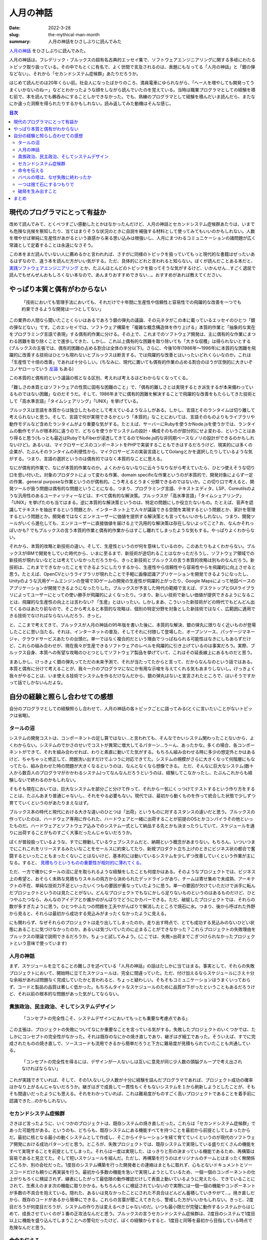 人月の神話
############

:date: 2022-3-28
:slug: the-mythical-man-month
:summary: 人月の神話をひさしぶりに読んでみた

`人月の神話 <https://www.amazon.co.jp/dp/4894716658/>`_ をひさしぶりに読んでみた。

人月の神話は、フレデリック・ブルックスの超有名古典的エッセイ集で、ソフトウェアエンジニアリングに関する多岐にわたるトピック取り扱っている。その中でもとくに有名で、よく世間で言及されるのは、表題にもなってる「人月の神話」と「銀の弾などない」、それから「セカンドシステム症候群」あたりだろうか。

はじめて読んだのは20年くらい前。社会人になったばかりのころ、満員電車にゆられながら、「へー人を増やしても開発ってうまくいかないのねー」などとわかったような顔をしながら読んでいたのを覚えている。当時は職業プログラマとしての経験を積む前で、本を読んでも鵜呑みにすることしかできなかった。でも、熟練のプログラマとして経験を積んだいま読んだら、またなにか違った洞察を得られたりするかもしれない。読み返してみた動機はそんな感じ。

.. contents:: 目次

現代のプログラマにとって有益か
==================================

改めて読んでみて、とくべつすごい感動したとかはなかったんだけど、人月の神話とセカンドシステム症候群あたりは、いまでも危険な兆候を察知したり、当てはまりそうな状況のときに自説を補強する材料として使ってみてもいいのかもしれない。人数を増やせば単純に生産性があがるという直感から来る思い込みは根強いし、人月にまつわるコミュニケーションの諸問題が広く常識として定着することは永遠になさそう。

この本をまだ読んでいない人に薦めるかと言われれば、さすがに同様のトピックを扱っていてもっと現代的な書籍はぜったいあるはずなので、違う本を読んだ方がいい気がする。ただ、具体的にどれと言われると知らない。ぼくが読んだことある本だと、 `実践ソフトウェアエンジニアリング <https://www.ohmsha.co.jp/book/9784274227943/>`_ とか、たぶんほとんどのトピックを扱ってそうな気がするけど、いかんせん...すごく退屈で読んでもぜんぜんおもしろくない本なので、あんまりおすすめできない...。おすすめがあれば教えてください。

やっぱり本質と偶有がわからない
===============================

    「技術においても管理手法においても、それだけで十年間に生産性や信頼性と容易性での飛躍的な改善を一つでも約束できるような開発は一つとしてない」

この業界の人間なら聞いたことくらいはあるであろう銀の弾丸の議論、その元ネタがこの本に載っているエッセイのひとつ「銀の弾などない」です。このエッセイでは、ソフトウェア構築を「複雑な概念構造体を作り上げる」本質的作業と「抽象的な実在をプログラミング言語で表現」する偶有的作業に分ける。その上で、これまでのソフトウェア開発は、主に偶有的な作業にまつわる困難を取り除くことで進歩してきた、しかし、これ以上偶有的な困難を取り除いても「大きな収穫」は得られないとする(ブルックスの主張では、偶有的困難の占める割合は全体の半分以下)。さらに、今後10年(1986年〜1996年)に本質的な困難を飛躍的に改善する技術はひとつも現れないとブルックスは断言する。では飛躍的な改善とはいったいどれくらいなのか。これは「生産性で十倍の改善」であれば十分らしい。(ちなみに、現代に置いても偶有的作業の占める割合のほうが圧倒的に大きいぞコノヤローっていう `反論 <https://danluu.com/essential-complexity/>`_ もある)

この本質的と偶有的という議論の核となる区別、考えれば考えるほどわからなくなってくる。

「難しさの本質とはソフトウェアの性質に固有な困難のこと」で、「偶有的難しさとは実現するとき派生するが本来備わっているものではない困難」なのだそうだ。そして、1986年までに偶有的困難を解決することで飛躍的な改善をもたらしてきた技術として「高水準言語」「タイムシェアリング」「UNIX」を挙げている。

ブルックスは言語を本質からは独立したものとして考えているようなふしがある。しかし、言語とそのランタイムは切り離して考えられないと思う。そして、言語で何が実現できるかという「本質的」なことにおいては、言語そのものよりもライブラリや動作モデルなど含めたランタイムがより重要な気がする。たとえば、サーバーにRubyを使うかNode.jsを使うかでは、ランタイムの動作モデルが根本的に違うので、どちらを使うかでシステムの設計・構成そのものが部分的にせよ変わる、ということはあり得ると思う(もっとも最近はRubyでもFiberが浸透してきてるのでNode.js的な非同期ベースなノリの設計ができるのかもしれないけど)。あるいは、マイクロサービスのコンポーネントをPHPで実装することもできはするだろうけど、現実的には多くの企業が、たぶんそのランタイムの利便性から、マイクロサービスの実装言語としてGolangとかを選択したりしているような気がする。つまり、言語の選択というのは偶有的ではなく本質的なことに思える。

なにが偶有的作業で、なにが本質的作業なのか。よくわからないなりに云々うなりながら考えていたら、ひとつ使えそうな切り口を思い付いた。対象のプロダクトによって変わる作業、domain specificな作業というのが本質的で、開発対象によらず一定の作業、general purposeな作業というのが偶有的。こう考えるとうまく分類できるのではないか。この切り口で考えると、開発ツールが扱う問題は偶有的な問題ということになる。つまり、プログラミング言語、テキストエディタ、LSP、Coreutilsのような汎用性のあるユーティリティーなどは、すべて偶有的な解決策。ブルックスが「高水準言語」「タイムシェアリング」「UNIX」を挙げたのも当てはまる。逆に本質的な解決策というのは、特定の問題にしか役立たないもの。たとえば、音声を認識してテキストを抽出するという問題とか、インターネット上で人々が議論できる空間を実現するという問題とか、家計を管理するという問題とか。開発者ではなくエンドユーザーに価値を提供する解決策とも言ってもいいかもしれない。つまり、開発ツールがいくら進化しても、エンドユーザーに直接価値を届ける上で汎用的な解決策は存在しないよってこと? お、なんかそれっぽいかも? でもブルックスの言う本質的作業と偶有的作業からはすこし離れてしまったような気もする。やっぱりよくわからない。

それから、本質的攻略と新技術の違い。そして、生産性というのが何を意味しているのか。このあたりもよくわからない。ブルックスがIBMで開発をしていた時代から、いまに至るまで、新技術が途切れることはなかっただろうし、ソフトウェア領域での新技術が現れないなどとは考えていなかっただろうから、きっと新技術とブルックスの言う本質的攻略は別ものなんだろう。新技術は、これまでできなかったことをできるようにしたりするから、生産性やら信頼性やら容易性やらを飛躍的に向上させると思う。たとえば、OpenCVというライブラリが現れたことで手軽に画像認識アプリケーションを開発できるようになったし、Unityのような汎用ゲームエンジンの登場で3Dゲームの開発の生産性が飛躍的上がったり、Google Mapsによって地図ベースのアプリケーションが開発できるようになったりした。ブルックスが予言した時代の範疇で言えば、デスクトップとGUIライブラリによってユーザーにとっての使い勝手が飛躍的によくなったり。つまり、新しい技術で新しい価値が提供できるようになることは、飛躍的な生産性の向上とは言わない? 「生産」とはいったい。しかしまあ、こういった新技術がどの時代でもどんどん出てくるのはあたり前なので、そこから考えると本質的な攻略は、個別の特定分野を対象とした新技術ではなく、広範囲に適用できる技術でなければならないんだろう、きっと。

と、ここまで考えてきて、ブルックスが人月の神話の95年版を書いた後に、本質的な解決、銀の弾丸に限りなく近いものが登場したことに思い当たる。それは、インターネットの普及、そしてそれに付随して登場した、オープンソース、パッケージマネージャ、クラウドサービスあたりの台頭だ。単一ではなく複合的だという理由でつっぱねられる可能性はなきにしもあらずだけど、これらの組み合わせが、現在我々が生産できるソフトウェアのレベルを飛躍的に引き上げているのは事実だろう。実際、ブルックス自身、本質への有望な攻略のひとつとしてソフトウェア製品を挙げていて、これはその延長線上にあるものだと思う。

まあしかし、けっきょく銀の弾丸ってただの未来予測で、それが当たってたからと言って、だからなんなのという話ではある。本質と偶有に分けて考えることが、我々一介のプログラマになにか有用な示唆を与えてくれる気もあまりしないし。けっきょく我々がやることは、いま使える技術でシステムを作るだけなんだから、銀の弾丸はないと宣言されたところで、はいそうですかって話でしかないんだよな。

自分の経験と照らし合わせての感想
===================================

自分のプログラマとしての経験照らし合わせて、人月の神話の各トピックごとに語ってみる(とくに言いたいことがないトピックは省略)。

タールの沼
-----------

システムの開発コストは、コンポーネントの足し算ではない…と言われても、そんなでかいシステム関わったことないから、よくわからない。システムのでかさのせいでコストが異常に増大してるパターン…うーん、あったかな。多くの場合、各コンポーネントができて、それを組み合わせれば、わりと素直に動いてた気がする。もちろん組み合わせる時に多少の想定外とかはあるけど、ちゃちゃっと修正して、問題洗い出すだけでふつうに対応できてた。システムの規模がさらに大きくなって何階層にもなってたら、組み合わせた時の問題が大きくなるというのは、なんとなくなら想像できる。
ただ、そんなに巨大なシステム(数十人から数百人のプログラマがかかわるシステム)ってなんなんだろうというのは、経験してこなかったし、たぶんこれからも経験しないで終わるのかもしれない。

そもそも現在においては、巨大なシステムを部分ごと分けて作って、それから一気にくっつけてテストするという作り方をすることは、たぶんあまり普通じゃないし、それをやる必要もない。現代では、最初から動くものを作って統合した状態で少しずつ育てていくというのがあたりまえなはず。

ブルックス本の時代と現代における大きな違いのひとつは「出荷」というものに対するスタンスの違いだと思う。ブルックスの作っていたのは、ハードウェア専用に作られた、ハードウェアと一緒に出荷することが前提のOSとかコンパイラその他といったものだ。ハードウェアとソフトウェア込みでのシステム一式として納品する先とかも決まったりしていて、スケジュールを通りに出荷することがものすごく大事だったんじゃないだろうか。

ぼくが普段扱っているような、すでに稼動しているウェブシステムだと、納期という概念があまりない。もちろん、いついつまでにこれこれをリリースするみたいなことをセールスに約束してたり、新規プロダクト立ち上げのときにビジネス状の都合で奮闘するといったこともまったくないことはないけど、基本的には動いているシステムを少しずつ改善していくという作業が主になる。すると、 `見積もりというものの重要性が相対的に薄れてくる。 <https://messagepassing.github.io/018-deadline/>`_

ただ、一方で確かにタールの沼に足を取られるような経験をしたことも何度かはある。そのようなプロジェクトでは、ビジネス上の希望と、おそらく未熟な見積もりスキルの両方から決められたデッドラインがあり、チームは寄せ集めで未成熟、アーキテクトの不在、単純な技術力不足といったいくつもの要因が重なっていたように思う。単一の要因が欠けていただけで派手に転んだプロジェクトというのは見たことがない。どんなプロジェクトでもなにかしら足りないものというのはあるものだけど、ひとつやふたつなら、みんなのアイデアとか誰かのがんばりでどうにかカバーできる。ただ、破綻したプロジェクトでは、それらの数が多すぎたように思う。ひとつやふたつの問題を工夫やがんばりで解消したところで焼石に水。つまり、後から呼ばれた外野から見ると、それらは最初から成功する見込みがまったくなかったように見える。

にも関わらず、なぜそれらのプロジェクトは走り出してしまったのか。走り出す時点で、とても成功する見込みのないひどい状態にあることに気づけなかったのか。あるいは気づいていたのに止まることができなかった？これらプロジェクトの失敗理由をブルックスの理論で説明できるだろうか。ちょっと試してみよう。(ここでは、失敗=出荷までこぎつけられなかったプロジェクトという意味で使っています)

人月の神話
-----------

まず、スケジュールを立てることの難しさを述べている「人月の神話」の話はたしかに当てはまる。事実として、それらの失敗プロジェクトにおいて、開始時に立てたスケジュールは、完全に間違っていた。ただ、付け加えるならスケジュールにさえ十分な余裕があれば問題なく完成していたかと言われると、ちょっと疑わしい。そもそもコミュニケーションはうまくいっておらず、コードと製品の品質は著しく低かった。もちろんタイトなスケジュールのために品質が下がったということもあるだろうけど、それ以前の根本的な問題があった気がしてならない。

貴族政治、民主政治、そしてシステムデザイン
-------------------------------------------

    「コンセプトの完全性こそ、システムデザインにおいてもっとも重要な考慮点である」

この主張は、プロジェクトの失敗についてなにか重要なことを言っている気がする。失敗したプロジェクトのいくつかでは、たしかにコンセプトの完全性がなかった。それは既存のなにかの焼き直しであり、継ぎはぎ細工であった。そういえば、すでに完成されたものの焼き直しで、ソースコードも流用できるから簡単だろうと下方に難易度が見積もられていたことも共通している。

    「コンセプトの完全性を得るには、デザインが一人ないしは互いに意見が同じ少人数の頭脳グループで考え出されなければならない」

これが実践できていれば、そして、その1人ないし少人数が十分に経験を詰んだプログラマであれば、プロジェクト成功の確率はかなり上がるんじゃないだろうか。継ぎはぎで成長して一貫性もくそもないシステムを１から刷新しようとしたことが、そもそも間違いだったようにも思える。それをわかっていれば、これは難易度がものすごく高いプロジェクトであることを着手前に認識できた...のかもしれない。

セカンドシステム症候群
--------------------------

さきほど言ったように、いくつかのプロジェクトは、既存システムの焼き直しだった。これらは「セカンドシステム症候群」であった可能性がある。というのも、どちらも、既存システムにある機能すべてを持つことを最初から前提としてしまったからだ。最初に核となる最小の動くシステムとして作成し、そこからイテレーションを経て育てていくというのが現代のソフトウェア開発における成功パターンだと思う。ところが、失敗プロジェクトでは、既存システムで実現している盛りだくさんの機能をすべて実現することを前提としてしまった。それらは一度は実現した、はっきりと形の決まっている機能であるため、再構築は容易であると見立てた。そして短いスケジュールを組んだ。ただし、再構築を行うのはオリジナルのチームとはまったく無関係どころか、別の会社だった。1度目のシステム構築を行った開発者との連絡はまともに取れず、心もとないドキュメントとソースコードだけも頼りに再実装を行う。最初から多数の機能を急いで実現しようとしているため、一個一個のコンポーネントの仕上がりもろくに検証されず、線表にしたがって最低限の動作確認だけして表面上動いているように見えたら、できていることにされて、生煮えのまま次の機能に取りかかる。もちろんろくに検証されていないので実際には一個一個の機能やコンポーネントが多数の不具合を抱えている。隠れた、あるいは見なかったことにされた不具合はどんどん蓄積していきやがて...。焼き直しだから、既存のコードがあるから簡単にできる。これらの言葉が聞こえてきたら、警戒した方がいいかもしれない。きっと、2度目だろうが何度目だろうが、システムの作り方は変えるべきじゃないのだ。いつも最小限だが完璧に動作するシステムからはじめて、成長させていくのが１番の正攻法なんだと思う。ブルックスの言うセカンドシステム症候群は、2度目のシステムで1度目以上に機能を盛り込んでしまうことへの警句だったけど、ぼくの経験からすると、1度目と同等を最初から目指している時点で危険なんだと思う。

命令を伝える
---------------

この章は、いかにしてコンセプトの完全性を達成するかについて述べている。失敗プロジェクトでは、ドキュメントがないことはなかったが、とても十分なドキュメントとは言えなかった。そしてドキュメントを書いた人とのコミュニケーションも困難だった。さらに、既存システムのコードがドキュメントの代替になると考えていた節がある。システム構築においてコードはドキュメントの代替にはならないと思う。ひとつには、コードに設計が内包されているのは事実だけど、コードは設計を伝えるには非効率的なんだと思う。コードの質が低い場合にはとくにそうだ。それから、コードを読む能力というのも人によってまちまちなのだから、ある程度の人海戦術的な局面を想定するのであれば、コード＝ドキュメントという考えはますます成り立たないだろう。まともなドキュメントなしに多人数で開発するのは、スケールしないし、精度も効率も悪すぎる。

バベルの塔は、なぜ失敗に終わったか
------------------------------------

コミュニケーションの問題は、間違いなくあった。失敗プロジェクトにおいても、ブルックスの推奨するような進捗や問題共有のための定例会議や、日常的なチャットベースでのコミュニケーションはあった。それにも関わらず十分なコミュニケーションが行われてはいなかったように思われる。一つには、開発は会社をまたがって行われ、発注と受注という主従関係で分断されていた。互いの組織内では活発なコミュニケーションが行われていたかもしれないが、組織を横断してのコミュニケーションは限定される。また、開発側は、問題を認識していてもそれをそのまま共有する動機はなくギリギリまで組織内部で対処しようとするため、別の組織からはなかなか中で起きている問題が見えてこない。ブルックスも指摘するように、組織におけるコミュニケーションの構造は、(組織の権限構造が木構造であるのとは裏腹に)ネットワーク構造なのだけど、このネットワークのノードを繋ぐ「点線」が十分でなかったとは言えるのかもしれない。

この事例だけ見ると、複数の会社が分担して開発することがそもそもよくないとも取られかねないけど、実際には、複数の外注会社が協力して開発して、それでもきちんとシステムを作り上げられたプロジェクトももちろんある。だから、これは唯一の原因ではなく、あくまでプロジェクトが抱えていたたくさんの問題のうちのひとつなんだろうと思う。体験的には、正常にまわっていたプロジェクトでは、組織間の壁が薄く、カジュアルにやりとりが行われていたような気がする。それから、アーキテクトがきちんと全体的なタスクの状況と問題を把握できていることも重要に思える。

一つは捨て石にするつもりで
-----------------------------

変化に備えることの重要性を述べている。失敗プロジェクトでは、実現すべき仕様は最初から変化していないため、この章の内容はあたらない。変化が要求されなくともプロジェクトは失敗する。

破局を生み出すこと
--------------------

この章は、まさになにがプロジェクトの破綻を生み出すのか、どう回避すべきなのかについて説明している。失敗プロジェクトを振り返るのになにか重要な知見を与えてくれるはずだ。ブルックスはマイルストーンを持つことが必要だと言っている。もちろん失敗プロジェクトにおいてもマイルストーンは存在した。だけど、それはブルックスの言う「ナイフの刃のような鋭さをもって定義」されてはいなかった。明確なマイルストーンとは、「コーティングは90%完了した」というような感覚的なものではなく、誰でも測定できる事実であるべきということだ。だから、それはチェックリストとして、例えば「ユーザーはウェブとスマホの両方から複数の商品を出品・取消できる」とか「何万件のデータに対して1秒以内に検索が完了する」というような形で定義されるものの羅列になるんだと思う。明確でないと、遅れに気づくこともできず、マイルストーンが意味をなさなくなってしまう。また、ブルックスはクリティカル法を用いてスケジュール管理することを推奨している。失敗プロジェクトには、「ナイフのような」マイルストーンも、クリティカルパス図も存在しなかった。それらが存在していれば、スケジュールの遅延はきっともっと早くにあぶり出されていた………ん？いやいやいやそんなものは無くてもスケジュールの遅れは明明白白だった。これらの管理ツールはきちんと使えれば有効なものではあるだろうが、それだけでプロジェクトの破綻を防げたとは到底思えない。

まとめ
========

* ブルックスの本は話が古くてわかりづらいので、現代のプログラマにはもっと適した本がきっとある
* システム開発の本質と偶有を区別しても、そんなにメリットなさそう
* 失敗プロジェクトは、複数の原因が重なって失敗した
* セカンドシステムは実際危険
* ブルックスの言っていることは、どれもたぶん大事なことだけど、失敗プロジェクトは、なにかもっとはじまる前の段階で、すでに失敗がはじまっていた気がしてならない

